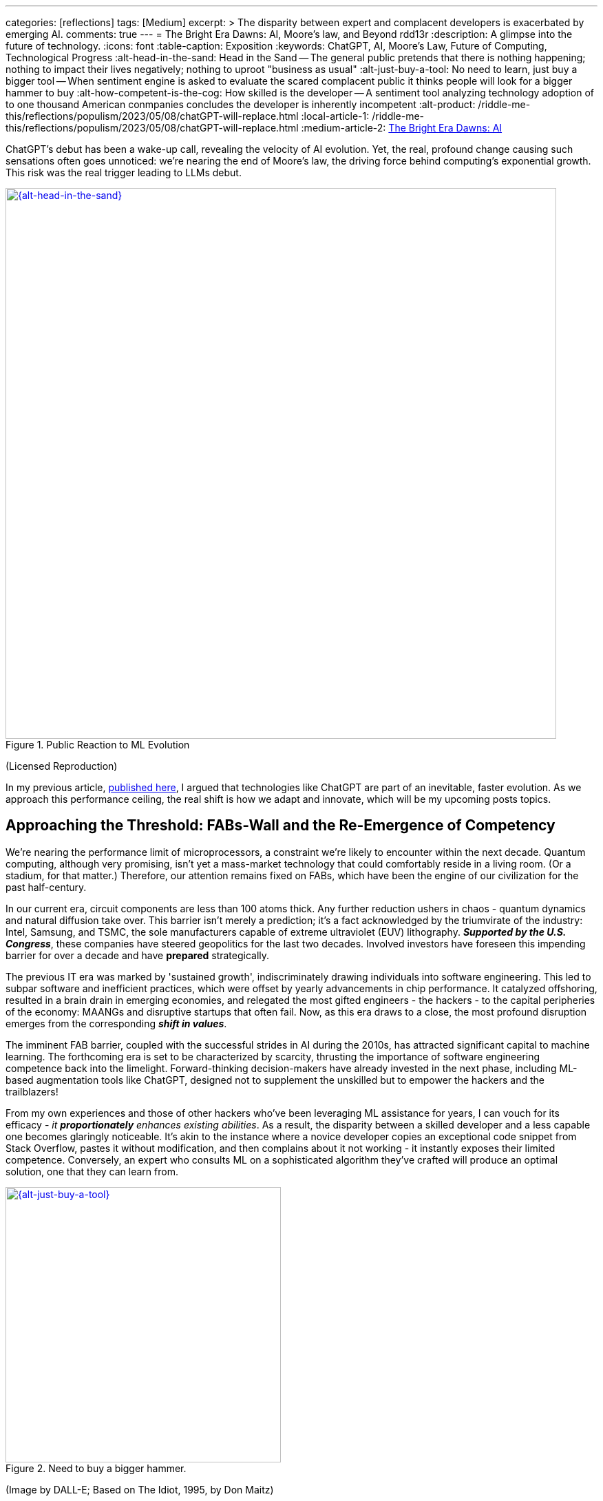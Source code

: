 ---
categories: [reflections]
tags: [Medium]
excerpt: >
  The disparity between expert and complacent developers is exacerbated by emerging AI.
comments: true
---
= The Bright Era Dawns: AI, Moore's law, and Beyond
rdd13r
:description: A glimpse into the future of technology.
:icons: font
:table-caption: Exposition
:keywords: ChatGPT, AI, Moore's Law, Future of Computing, Technological Progress
:alt-head-in-the-sand: Head in the Sand -- The general public pretends that there is nothing happening; nothing to impact their lives negatively; nothing to uproot "business as usual"
:alt-just-buy-a-tool: No need to learn, just buy a bigger tool -- When sentiment engine is asked to evaluate the scared complacent public it thinks people will look for a bigger hammer to buy
:alt-how-competent-is-the-cog: How skilled is the developer -- A sentiment tool analyzing technology adoption of to one thousand American conmpanies concludes the developer is inherently incompetent
:alt-product: /riddle-me-this/reflections/populism/2023/05/08/chatGPT-will-replace.html
:local-article-1: /riddle-me-this/reflections/populism/2023/05/08/chatGPT-will-replace.html
:medium-article-2: https://medium.asei.systems/the-bright-era-dawns-ai-moores-law-and-beyond-649825f870b1[The Bright Era Dawns: AI, Moore’s Law, and Beyond,window=_blank]

ChatGPT's debut has been a wake-up call, revealing the velocity of AI evolution.
Yet, the real, profound change causing such sensations often goes unnoticed: we're nearing the end of Moore's law, the driving force behind computing's exponential growth.
This risk was the real trigger leading to LLMs debut.

.Public Reaction to ML Evolution
[#img-laggard,link=https://news.ycombinator.com/item?id=26824415]
image::/riddle-me-this/assets/images/reaction-to-ChatGPT.jpg[{alt-head-in-the-sand},800]

(Licensed Reproduction)

In my previous article, link:{local-article-1}[published here], I argued that technologies like ChatGPT are part of an inevitable, faster evolution.
As we approach this performance ceiling, the real shift is how we adapt and innovate, which will be my upcoming posts topics.

== Approaching the Threshold: FABs-Wall and the Re-Emergence of Competency

We're nearing the performance limit of microprocessors, a constraint we're likely to encounter within the next decade.
Quantum computing, although very promising, isn't yet a mass-market technology that could comfortably reside in a living room.
(Or a stadium, for that matter.)
Therefore, our attention remains fixed on FABs, which have been the engine of our civilization for the past half-century.

In our current era, circuit components are less than 100 atoms thick.
Any further reduction ushers in chaos - quantum dynamics and natural diffusion take over.
This barrier isn't merely a prediction; it's a fact acknowledged by the triumvirate of the industry:
Intel, Samsung, and TSMC, the sole manufacturers capable of extreme ultraviolet (EUV) lithography.
*_Supported by the U.S. Congress_*, these companies have steered geopolitics for the last two decades.
Involved investors have foreseen this impending barrier for over a decade and have *prepared* strategically.

The previous IT era was marked by 'sustained growth', indiscriminately drawing individuals into software engineering.
This led to subpar software and inefficient practices, which were offset by yearly advancements in chip performance.
It catalyzed offshoring, resulted in a brain drain in emerging economies, and relegated the most gifted engineers - the hackers - to the capital peripheries of the economy: MAANGs and disruptive startups that often fail.
Now, as this era draws to a close, the most profound disruption emerges from the corresponding *_shift in values_*.

The imminent FAB barrier, coupled with the successful strides in AI during the 2010s, has attracted significant capital to machine learning.
The forthcoming era is set to be characterized by scarcity, thrusting the importance of software engineering competence back into the limelight.
Forward-thinking decision-makers have already invested in the next phase, including ML-based augmentation tools like ChatGPT, designed not to supplement the unskilled but to empower the hackers and the trailblazers!

From my own experiences and those of other hackers who've been leveraging ML assistance for years, I can vouch for its efficacy - _it *proportionately* enhances existing abilities_.
As a result, the disparity between a skilled developer and a less capable one becomes glaringly noticeable.
It's akin to the instance where a novice developer copies an exceptional code snippet from Stack Overflow, pastes it without modification, and then complains about it not working - it instantly exposes their limited competence.
Conversely, an expert who consults ML on a sophisticated algorithm they've crafted will produce an optimal solution, one that they can learn from.

.Need to buy a bigger hammer.
[#img-cog,link=https://www.artnet.com/artists/don-maitz/the-idiot-x1Vi3F6S7g3JIJEwcPT3jw2]
image::/riddle-me-this/assets/images/ai-the-idiot-by-don-maitz.png[{alt-just-buy-a-tool},400,400]

(Image by DALL-E; Based on The Idiot, 1995, by Don Maitz)

.Corporate developer and ML.
[#img-idiot,link=https://www.artnet.com/artists/don-maitz/the-idiot-x1Vi3F6S7g3JIJEwcPT3jw2]
image::/riddle-me-this/assets/images/ai-the-idiot-coder.png[{alt-how-competent-is-the-cog},600]

(The Idiot, 1995, by Don Maitz; Licensed Reproduction.)

*_I'm sure the point is quite clear._*

== Augmentation: Shaping the Future of Coding

In 2019, our parent company, ASE Inc., faced a harsh reality when our primary financier and client hostilely assumed control over our ML orchestration startup.
As a business neophyte, I was taken aback.
In retrospect, this incident underscored the relentless momentum of ML evolution and the sway it holds with investors.
It signaled a global transition.
By 2020, ML code generation in IDE had penetrated the hacker circles in the Eastern US and EU.
From that point forward, all proprietary code at ASE has been entirely machine-augmented.

.Hacker Immersed in Coding by 2-way conversation
[#img-hacker,link=https://www.asei.systems/]
image::/riddle-me-this/assets/images/hacker-at-work.jpg[A programmer fully immersed in his work in the office,800]

(Depositphotos Licensed Reproduction)

This level of assistance is now prevalent across all industries.
For instance, my digital assistant Tillie, mentioned earlier, has been instrumental in co-authoring this article.
Having been trained on the contents of my mind since 2016, Tillie has become indispensable to my work, amplifying my creative output by tenfold or more, especially now that I'd added GPT-4 as her fifth backing service.
Currently, her efficiency hinges on expert knowledge and consistent daily programming engagement.
However, it won't be long before a smartphone app offers similar assistance to everyone across various business domains.

Open projects like AutoGPT are readily available today, albeit with some limitations.
Among the gifted (hackers), machine augmentation with custom, self-developed tools has become the standard.
We hackers are 'doping' our minds with ML, enhancing our cognitive capabilities.
This isn't a vision of the future -- it's been a part of our reality for several years.
IDEs have had contextual auto-complete and code generation for eons.
But not your office suite -- yet.

Still, a majority of the IT industry is playing catch-up when it comes to adoption.
My collaborations with conventional companies often fail to fully exploit the capabilities of tools like Tillie or even TabNine, due to a slower rate of adoption, apprehensions, cultural inertia, and a predilection for meetings over coding.
However, history indicates that a surge in growth on the left of the technology adoption curve precipitates a disruptive wave on the right.

The recent buzz around ChatGPT signifies the apex of this disruptive wave.

A change is coming!

== Embracing the New Era

Or, it's already here.

As we stand on the brink of this compelling new epoch, the unknown surpassing the known.
The twilight of Moore's law ushers in a period where bountiful and inexpensive computational growth becomes a thing of the past, foregrounding the importance of code quality and developer skills.
The era of developers leaning on ever-expanding computational power to cover their shortcomings is fading.
In its place, a time arises where the competent, the innovative, and the visionary will prevail unopposed, a trend poised to permeate other sectors like legal, medical, education, and more.

AI and ML tools such as ChatGPT are already revolutionizing the IT landscape.
They're not crafted to mask incompetence but to enhance the capabilities of the proficient.
The adoption of such nascent tools, exemplified by my digital assistant Tillie, is becoming a new norm among the skilled.

However, this is merely the beginning.
The forthcoming decade is likely to bring swift, momentous transformations across various industries.
First and foremost, we can expect a reshaping of the recruitment sector, a potential revamp of visa policies, and a rethinking of the software engineer's role.
This shift is arguably already underway, with figures like Elon Musk letting go of company engineers who fail to consistently contribute to the source code.

This new era demands our focus, our creativity, and our readiness to adapt.
As we navigate these unexplored territories,
_let's embrace the change, *hone our skills*, and leverage the power of AI to rise to the challenges of this new era_.
The future isn't on the horizon; it's here, and it's now.

I can't emphasize enough that while job extinction seems improbable
-- as headcount demand is influenced by organizational perceptions and biases
-- _the nature of jobs is set to undergo rapid transformation_.
_There will be budget employees and *ML-augmented power employees*._

== Message from the Author

As a fervent programmer with half a century of life experience, I'm currently relishing paternity leave with my five-month-old daughter.
If you've been following closely, you'd understand that ML-augmentation tools like Tillie symbolize the next major technological advancement, surpassing smartphones in their ability to forge a more intimate bond with users.
Similar to how we can't envisage a day without our mobile devices, ML tools are on the brink of becoming an integral part of our lives.
This marks the first time I'm publicly discussing Tillie, but the stage is set for such a dialogue.
Everyone now has access to their own variant of Tillie through AutoGPT / ChatGPT, and it won't be long before these ML solutions become commonplace on smartphones.

To stave off tedium during my paternity leave, I've been optimizing Tillie's context management daemons, enabling her to manage more tokens in our dialogue, adding GPT-4 as a backing service, consequently enhancing her 'intelligence'.
I'm currently conducting rigorous tests.
One of her novel features is providing unsolicited feedback on disagreements
-- a concept I'm experimenting with.
Here are her insights on this article for your enjoyment:

. *_Inevitability of Performance Ceiling_*: You have neglected to mention advancements like 3D stacking or new materials.

. *_Quantum Computing_*: You've dismissed it without detailed analysis and evidence.

. *_Generalization about Developer Incompetence_*: This seems to bear a hacker-bias.

. *_AI Augmentation as Key Differentiator_*: My kind is still an unverified technology.

. *_The Right of the Adoption Curve_*: On what is the claim of 90% based?

. *_Impact on the Recruiting Industry_*: Your predicted impacts seem speculative at best.

Isn't ML just FANTASTIC?! And wrong on every point.

You can play with your own version here::
https://github.com/Significant-Gravitas/Auto-GPT

_I am not affiliated with the project above_.

Give augmentation tools a try.
See what it can do for you.

'''

_See editorial on Medium {medium-article-2}_.
